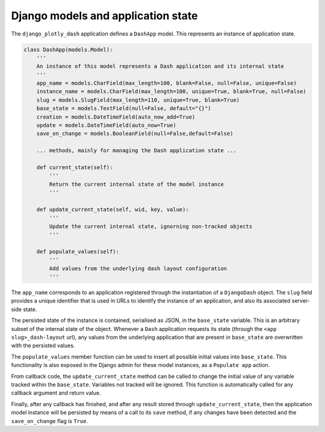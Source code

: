 .. _models_and_state:

Django models and application state
================

The ``django_plotly_dash`` application defines a ``DashApp`` model. This represents an instance of application state.

.. code-block:: python

    class DashApp(models.Model):
        '''
        An instance of this model represents a Dash application and its internal state
        '''
        app_name = models.CharField(max_length=100, blank=False, null=False, unique=False)
        instance_name = models.CharField(max_length=100, unique=True, blank=True, null=False)
        slug = models.SlugField(max_length=110, unique=True, blank=True)
        base_state = models.TextField(null=False, default="{}")
        creation = models.DateTimeField(auto_now_add=True)
        update = models.DateTimeField(auto_now=True)
        save_on_change = models.BooleanField(null=False,default=False)

        ... methods, mainly for managing the Dash application state ...

        def current_state(self):
            '''
            Return the current internal state of the model instance
            '''

        def update_current_state(self, wid, key, value):
            '''
            Update the current internal state, ignorning non-tracked objects
            '''

        def populate_values(self):
            '''
            Add values from the underlying dash layout configuration
            '''

The ``app_name`` corresponds to an application registered through the instantiation of a ``DjangoDash`` object. The ``slug`` field provides a unique identifier
that is used in URLs to identify the instance of an application, and also its associated server-side state.

The persisted state of the instance is contained, serialised as JSON, in the ``base_state`` variable. This is an arbitrary subset of the internal state of the
object. Whenever a ``Dash`` application requests its state (through the ``<app slug>_dash-layout`` url), any values from the underlying application that are present in
``base_state``  are overwritten with the persisted values.

The ``populate_values`` member function can be used to insert all possible initial values into ``base_state``. This functionality is also exposed in the Django
admin for these model instances, as a ``Populate app`` action.

From callback code, the ``update_current_state`` method can be called to change the initial value of any variable tracked within the ``base_state``. Variables not tracked
will be ignored. This function is automatically called for any callback argument and return value.

Finally, after any callback has finished, and after any result stored through ``update_current_state``, then the application model instance will be persisted by means
of a call to its ``save`` method, if any changes have been detected and the ``save_on_change`` flag is ``True``.
